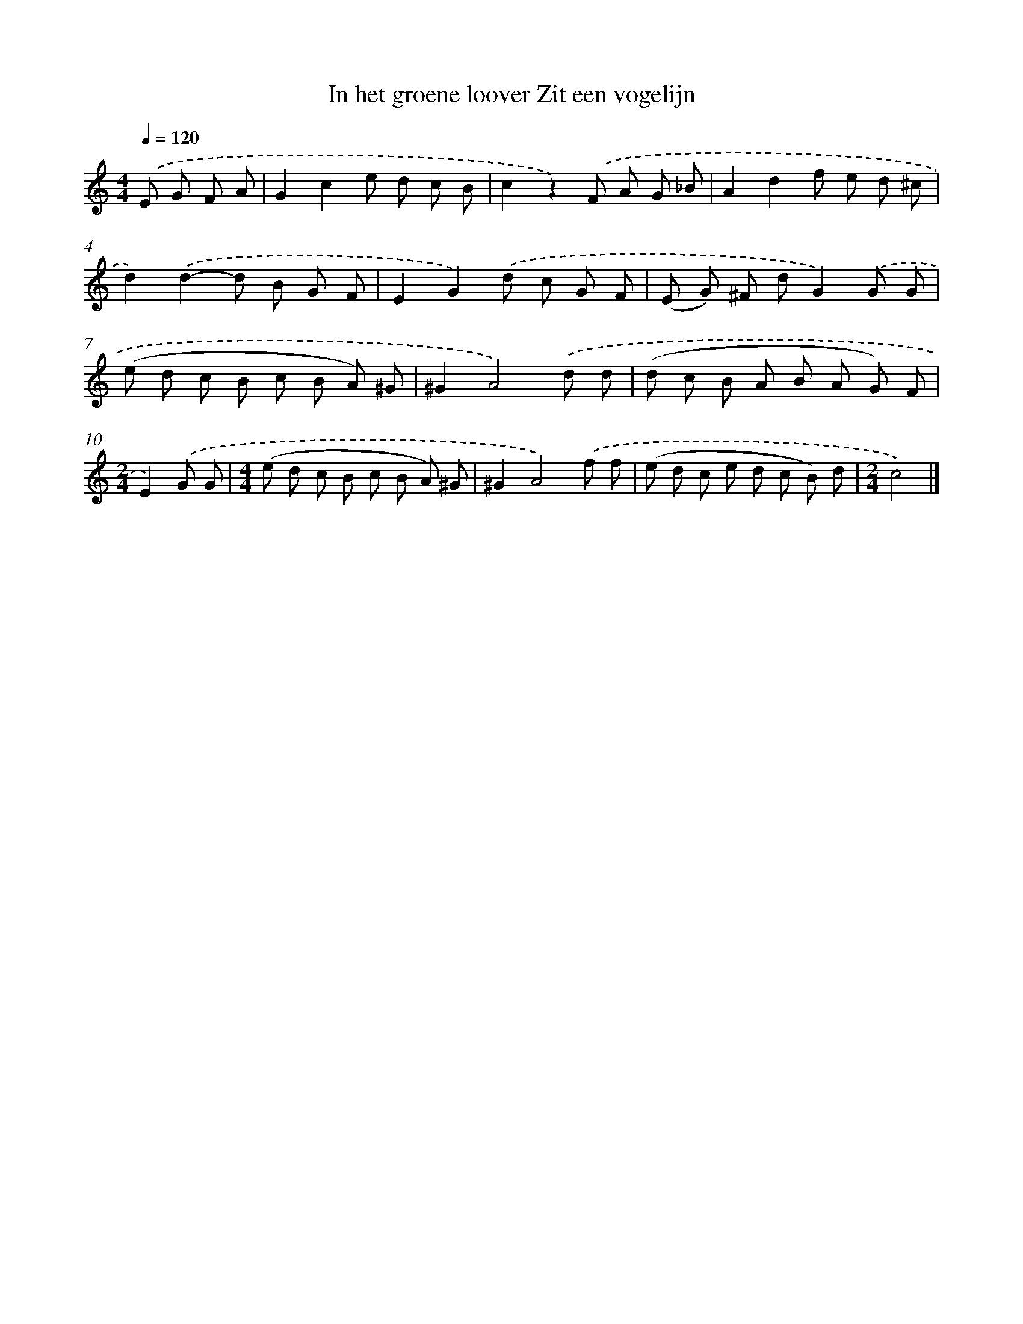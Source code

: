 X: 8909
T: In het groene loover Zit een vogelijn
%%abc-version 2.0
%%abcx-abcm2ps-target-version 5.9.1 (29 Sep 2008)
%%abc-creator hum2abc beta
%%abcx-conversion-date 2018/11/01 14:36:51
%%humdrum-veritas 189525362
%%humdrum-veritas-data 3931217550
%%continueall 1
%%barnumbers 0
L: 1/8
M: 4/4
Q: 1/4=120
K: C clef=treble
.('E G F A [I:setbarnb 1]|
G2c2e d c B |
c2z2).('F A G _B |
A2d2f e d ^c |
d2).('d2-d B G F |
E2G2).('d c G F |
(E G) ^F dG2).('G G |
(e d c B c B A) ^G |
^G2A4).('d d |
(d c B A B A G) F |
[M:2/4]E2).('G G |
[M:4/4](e d c B c B A) ^G |
^G2A4).('f f |
(e d c e d c B) d |
[M:2/4]c4) |]
